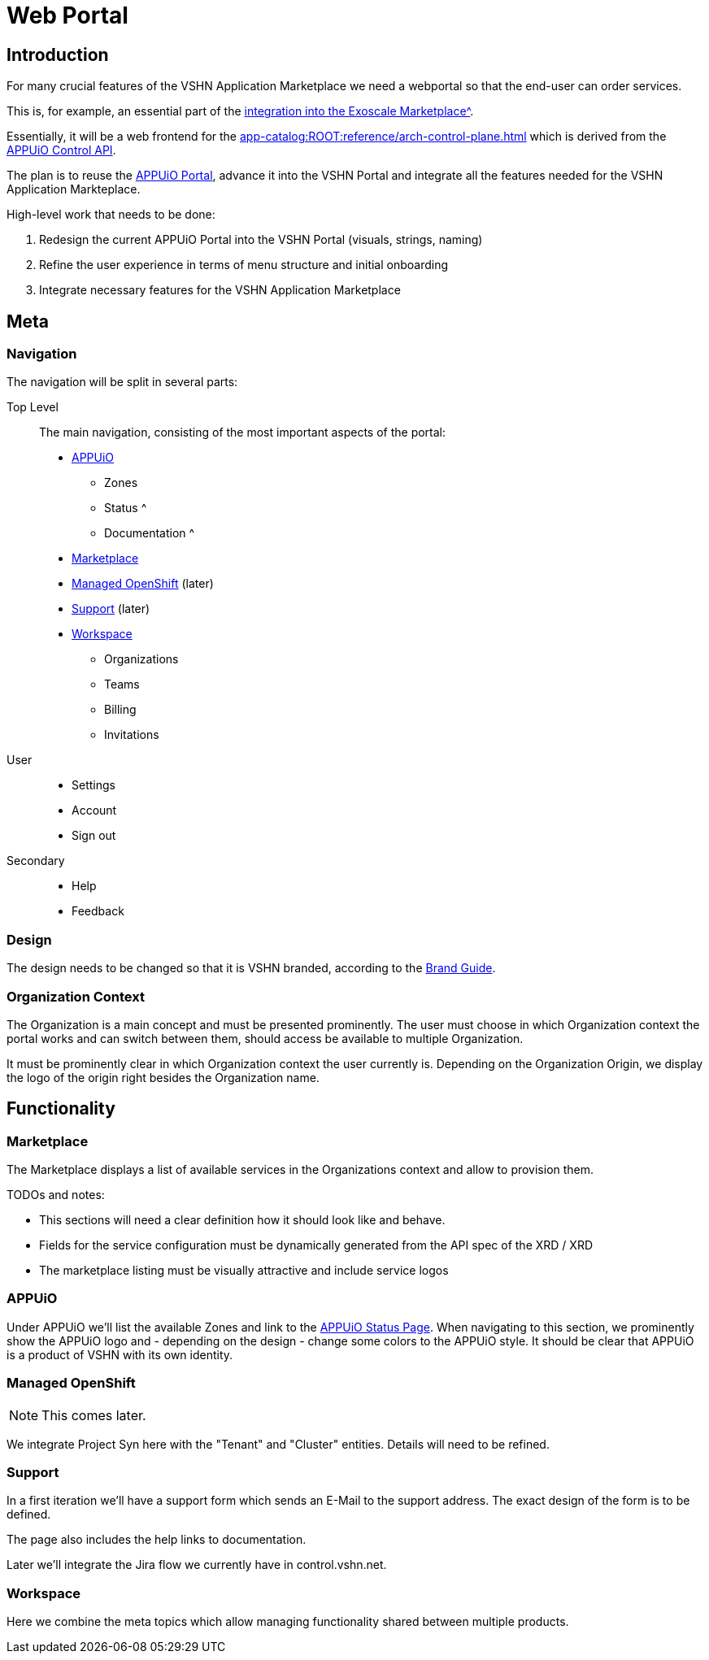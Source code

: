 = Web Portal

== Introduction

For many crucial features of the VSHN Application Marketplace we need a webportal so that the end-user can order services.

This is, for example, an essential part of the xref:app-catalog:ROOT:reference/exoscale-osbapi.adoc[integration into the Exoscale Marketplace^].

Essentially, it will be a web frontend for the xref:app-catalog:ROOT:reference/arch-control-plane.adoc[] which is derived from the https://kb.vshn.ch/appuio-cloud/references/architecture/control-api.html[APPUiO Control API^].

The plan is to reuse the https://github.com/appuio/cloud-portal[APPUiO Portal^], advance it into the VSHN Portal and integrate all the features needed for the VSHN Application Markteplace.

High-level work that needs to be done:

. Redesign the current APPUiO Portal into the VSHN Portal (visuals, strings, naming)
. Refine the user experience in terms of menu structure and initial onboarding
. Integrate necessary features for the VSHN Application Marketplace

== Meta

=== Navigation

The navigation will be split in several parts:

Top Level::
The main navigation, consisting of the most important aspects of the portal:
* <<APPUiO>>
** Zones
** Status ^
** Documentation ^
* <<Marketplace>>
* <<Managed OpenShift>> (later)
* <<Support>> (later)
* <<Workspace>>
** Organizations
** Teams
** Billing
** Invitations

User::
* Settings
* Account
* Sign out

Secondary::
* Help
* Feedback

=== Design

The design needs to be changed so that it is VSHN branded, according to the https://handbook.vshn.ch/brand_guide.html[Brand Guide^].

=== Organization Context

The Organization is a main concept and must be presented prominently.
The user must choose in which Organization context the portal works and can switch between them, should access be available to multiple Organization.

It must be prominently clear in which Organization context the user currently is.
Depending on the Organization Origin, we display the logo of the origin right besides the Organization name.

== Functionality

=== Marketplace

The Marketplace displays a list of available services in the Organizations context and allow to provision them.

TODOs and notes:

* This sections will need a clear definition how it should look like and behave.
* Fields for the service configuration must be dynamically generated from the API spec of the XRD / XRD
* The marketplace listing must be visually attractive and include service logos

=== APPUiO

Under APPUiO we'll list the available Zones and link to the https://status.appuio.cloud/[APPUiO Status Page^].
When navigating to this section, we prominently show the APPUiO logo and - depending on the design - change some colors to the APPUiO style.
It should be clear that APPUiO is a product of VSHN with its own identity.

=== Managed OpenShift

NOTE: This comes later.

We integrate Project Syn here with the "Tenant" and "Cluster" entities.
Details will need to be refined.

=== Support

In a first iteration we'll have a support form which sends an E-Mail to the support address.
The exact design of the form is to be defined.

The page also includes the help links to documentation.

Later we'll integrate the Jira flow we currently have in control.vshn.net.

=== Workspace

Here we combine the meta topics which allow managing functionality shared between multiple products.
